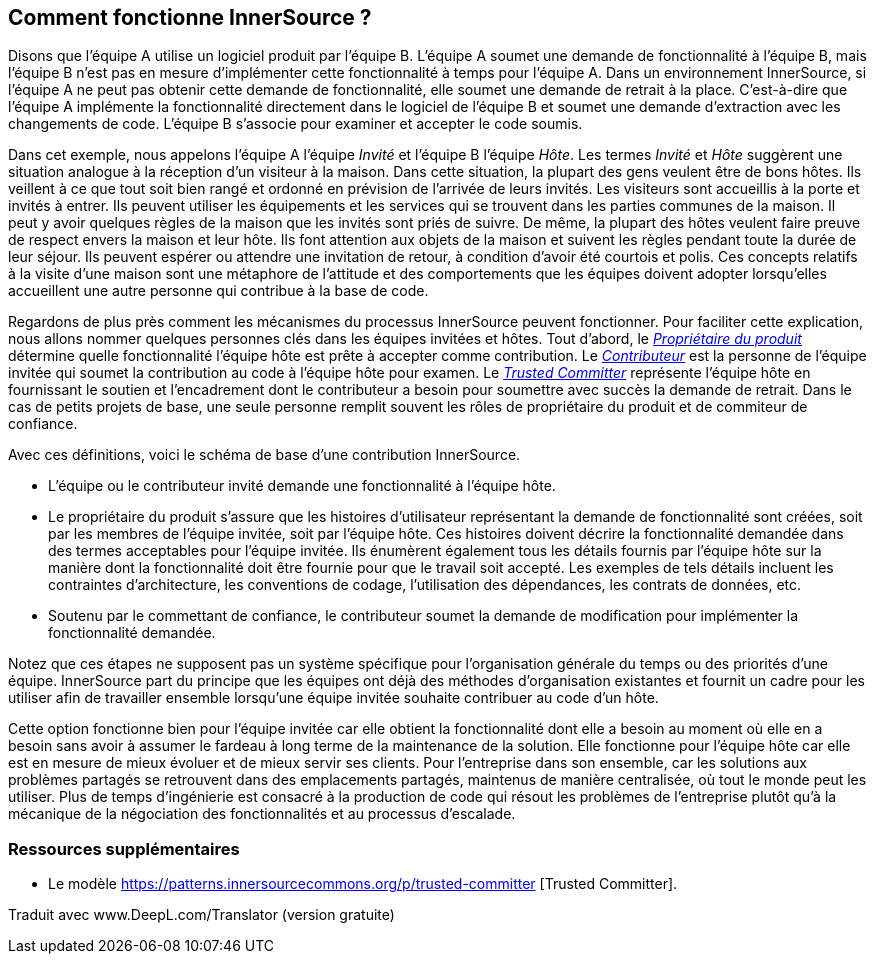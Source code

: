 == Comment fonctionne InnerSource ?

Disons que l'équipe A utilise un logiciel produit par l'équipe B.
L'équipe A soumet une demande de fonctionnalité à l'équipe B, mais l'équipe B n'est pas en mesure d'implémenter cette fonctionnalité à temps pour l'équipe A.
Dans un environnement InnerSource, si l'équipe A ne peut pas obtenir cette demande de fonctionnalité, elle soumet une demande de retrait à la place.
C'est-à-dire que l'équipe A implémente la fonctionnalité directement dans le logiciel de l'équipe B et soumet une demande d'extraction avec les changements de code.
L'équipe B s'associe pour examiner et accepter le code soumis.

Dans cet exemple, nous appelons l'équipe A l'équipe _Invité_ et l'équipe B l'équipe _Hôte_.
Les termes _Invité_ et _Hôte_ suggèrent une situation analogue à la réception d'un visiteur à la maison.
Dans cette situation, la plupart des gens veulent être de bons hôtes.
Ils veillent à ce que tout soit bien rangé et ordonné en prévision de l'arrivée de leurs invités.
Les visiteurs sont accueillis à la porte et invités à entrer.
Ils peuvent utiliser les équipements et les services qui se trouvent dans les parties communes de la maison.
Il peut y avoir quelques règles de la maison que les invités sont priés de suivre.
De même, la plupart des hôtes veulent faire preuve de respect envers la maison et leur hôte.
Ils font attention aux objets de la maison et suivent les règles pendant toute la durée de leur séjour.
Ils peuvent espérer ou attendre une invitation de retour, à condition d'avoir été courtois et polis.
Ces concepts relatifs à la visite d'une maison sont une métaphore de l'attitude et des comportements que les équipes doivent adopter lorsqu'elles accueillent une autre personne qui contribue à la base de code.

Regardons de plus près comment les mécanismes du processus InnerSource peuvent fonctionner.
Pour faciliter cette explication, nous allons nommer quelques personnes clés dans les équipes invitées et hôtes.
Tout d'abord, le https://innersourcecommons.org/learn/learning-path/product-owner/01[_Propriétaire du produit_] détermine quelle fonctionnalité l'équipe hôte est prête à accepter comme contribution.
Le https://innersourcecommons.org/learn/learning-path/contributor/01[_Contributeur_] est la personne de l'équipe invitée qui soumet la contribution au code à l'équipe hôte pour examen.
Le https://innersourcecommons.org/learn/learning-path/trusted-committer/01[_Trusted Committer_] représente l'équipe hôte en fournissant le soutien et l'encadrement dont le contributeur a besoin pour soumettre avec succès la demande de retrait.
Dans le cas de petits projets de base, une seule personne remplit souvent les rôles de propriétaire du produit et de commiteur de confiance.

Avec ces définitions, voici le schéma de base d'une contribution InnerSource.

* L'équipe ou le contributeur invité demande une fonctionnalité à l'équipe hôte.
* Le propriétaire du produit s'assure que les histoires d'utilisateur représentant la demande de fonctionnalité sont créées, soit par les membres de l'équipe invitée, soit par l'équipe hôte.
Ces histoires doivent décrire la fonctionnalité demandée dans des termes acceptables pour l'équipe invitée.
Ils énumèrent également tous les détails fournis par l'équipe hôte sur la manière dont la fonctionnalité doit être fournie pour que le travail soit accepté.
Les exemples de tels détails incluent les contraintes d'architecture, les conventions de codage, l'utilisation des dépendances, les contrats de données, etc.
* Soutenu par le commettant de confiance, le contributeur soumet la demande de modification pour implémenter la fonctionnalité demandée.

Notez que ces étapes ne supposent pas un système spécifique pour l'organisation générale du temps ou des priorités d'une équipe. InnerSource part du principe que les équipes ont déjà des méthodes d'organisation existantes et fournit un cadre pour les utiliser afin de travailler ensemble lorsqu'une équipe invitée souhaite contribuer au code d'un hôte.

Cette option fonctionne bien pour l'équipe invitée car elle obtient la fonctionnalité dont elle a besoin au moment où elle en a besoin sans avoir à assumer le fardeau à long terme de la maintenance de la solution.
Elle fonctionne pour l'équipe hôte car elle est en mesure de mieux évoluer et de mieux servir ses clients.
Pour l'entreprise dans son ensemble, car les solutions aux problèmes partagés se retrouvent dans des emplacements partagés, maintenus de manière centralisée, où tout le monde peut les utiliser.
Plus de temps d'ingénierie est consacré à la production de code qui résout les problèmes de l'entreprise plutôt qu'à la mécanique de la négociation des fonctionnalités et au processus d'escalade.

=== Ressources supplémentaires

* Le modèle https://patterns.innersourcecommons.org/p/trusted-committer [Trusted Committer].

Traduit avec www.DeepL.com/Translator (version gratuite)

